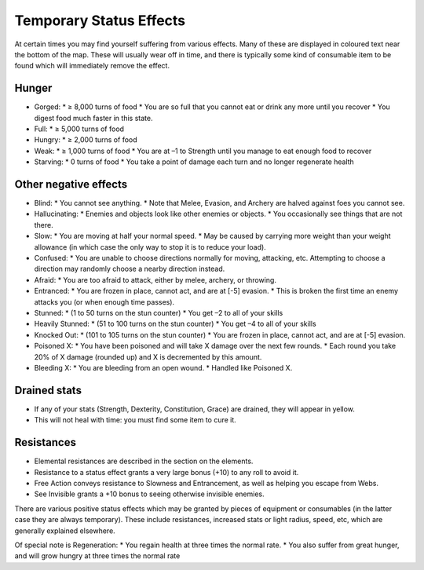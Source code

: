 ========================
Temporary Status Effects
========================

At certain times you may find yourself suffering from various effects. Many of these are displayed in coloured text near the bottom of the map. These will usually wear off in time, and there is typically some kind of consumable item to be found which will immediately remove the effect.

Hunger
------
* Gorged:
  * ≥ 8,000 turns of food
  * You are so full that you cannot eat or drink any more until you recover
  * You digest food much faster in this state.
* Full:
  * ≥ 5,000 turns of food
* Hungry:
  * ≥ 2,000 turns of food
* Weak:
  * ≥ 1,000 turns of food
  * You are at –1 to Strength until you manage to eat enough food to recover
* Starving:
  * 0 turns of food
  * You take a point of damage each turn and no longer regenerate health

Other negative effects
----------------------
* Blind:
  * You cannot see anything.
  * Note that Melee, Evasion, and Archery are halved against foes you cannot see.
* Hallucinating:
  * Enemies and objects look like other enemies or objects.
  * You occasionally see things that are not there.
* Slow:
  * You are moving at half your normal speed.
  * May be caused by carrying more weight than your weight allowance (in which case the only way to stop it is to reduce your load).
* Confused:
  * You are unable to choose directions normally for moving, attacking, etc. Attempting to choose a direction may randomly choose a nearby direction instead.
* Afraid:
  * You are too afraid to attack, either by melee, archery, or throwing.
* Entranced:
  * You are frozen in place, cannot act, and are at [-5] evasion.
  * This is broken the first time an enemy attacks you (or when enough time passes).
* Stunned:
  * (1 to 50 turns on the stun counter)
  * You get –2 to all of your skills
* Heavily Stunned:
  * (51 to 100 turns on the stun counter)
  * You get –4 to all of your skills
* Knocked Out:
  * (101 to 105 turns on the stun counter)
  * You are frozen in place, cannot act, and are at [-5] evasion.
* Poisoned X:
  * You have been poisoned and will take X damage over the next few rounds.
  * Each round you take 20% of X damage (rounded up) and X is decremented by this amount.
* Bleeding X:
  * You are bleeding from an open wound.
  * Handled like Poisoned X.

Drained stats
-------------
* If any of your stats (Strength, Dexterity, Constitution, Grace) are drained, they will appear in yellow.
* This will not heal with time: you must find some item to cure it.

Resistances
-----------
* Elemental resistances are described in the section on the elements.
* Resistance to a status effect grants a very large bonus (+10) to any roll to avoid it.
* Free Action conveys resistance to Slowness and Entrancement, as well as helping you escape from Webs.
* See Invisible grants a +10 bonus to seeing otherwise invisible enemies.

There are various positive status effects which may be granted by pieces of equipment or consumables (in the latter case they are always temporary). These include resistances, increased stats or light radius, speed, etc, which are generally explained elsewhere.

Of special note is Regeneration:
* You regain health at three times the normal rate.
* You also suffer from great hunger, and will grow hungry at three times the normal rate
